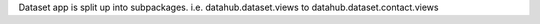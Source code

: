 Dataset app is split up into subpackages. i.e. datahub.dataset.views to datahub.dataset.contact.views
